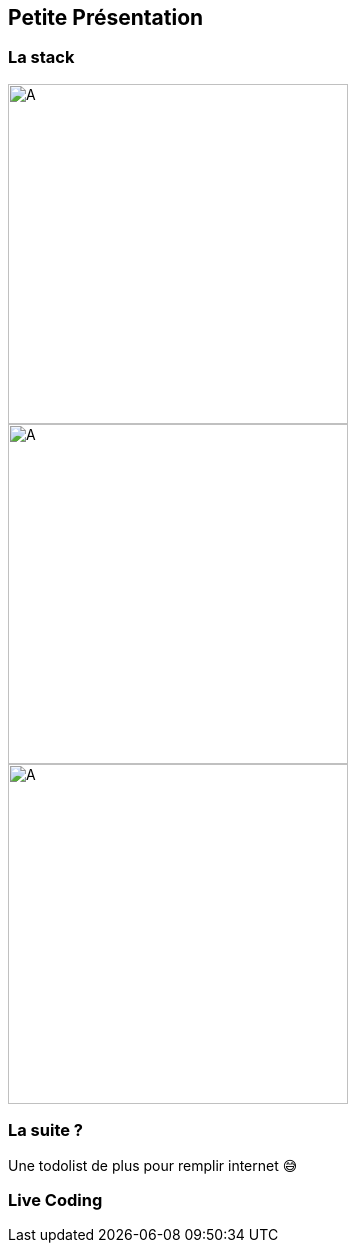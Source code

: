 == Petite Présentation

=== La stack

[.align-group]
--
image::./vuejs.png[A,340]
image::./bulma.png[A,340]
image::./firebase.png[A,340]
--

=== La suite ?  

Une todolist de plus pour remplir internet 😅

=== Live Coding
